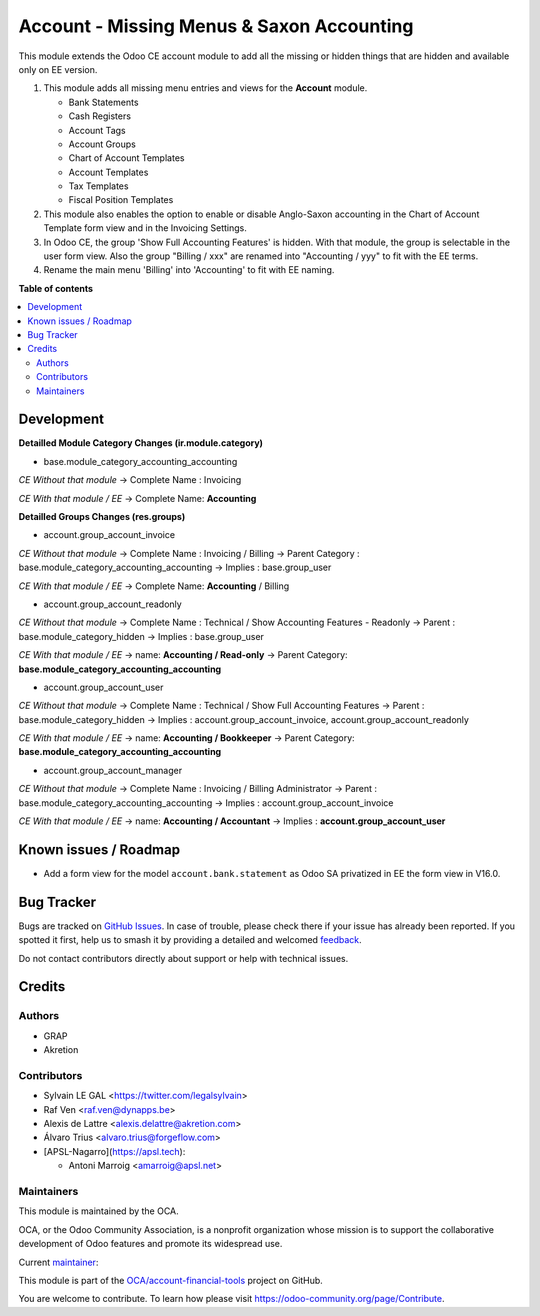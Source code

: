 ==========================================
Account - Missing Menus & Saxon Accounting
==========================================

.. 
   !!!!!!!!!!!!!!!!!!!!!!!!!!!!!!!!!!!!!!!!!!!!!!!!!!!!
   !! This file is generated by oca-gen-addon-readme !!
   !! changes will be overwritten.                   !!
   !!!!!!!!!!!!!!!!!!!!!!!!!!!!!!!!!!!!!!!!!!!!!!!!!!!!
   !! source digest: sha256:f9c1552ca7a62baeb73c314e2f419f89e9d92d098705d9b675f90bb47aa429e7
   !!!!!!!!!!!!!!!!!!!!!!!!!!!!!!!!!!!!!!!!!!!!!!!!!!!!

.. |badge1| image:: https://img.shields.io/badge/maturity-Beta-yellow.png
    :target: https://odoo-community.org/page/development-status
    :alt: Beta
.. |badge2| image:: https://img.shields.io/badge/licence-AGPL--3-blue.png
    :target: http://www.gnu.org/licenses/agpl-3.0-standalone.html
    :alt: License: AGPL-3
.. |badge3| image:: https://img.shields.io/badge/github-OCA%2Faccount--financial--tools-lightgray.png?logo=github
    :target: https://github.com/OCA/account-financial-tools/tree/18.0/account_usability
    :alt: OCA/account-financial-tools
.. |badge4| image:: https://img.shields.io/badge/weblate-Translate%20me-F47D42.png
    :target: https://translation.odoo-community.org/projects/account-financial-tools-18-0/account-financial-tools-18-0-account_usability
    :alt: Translate me on Weblate
.. |badge5| image:: https://img.shields.io/badge/runboat-Try%20me-875A7B.png
    :target: https://runboat.odoo-community.org/builds?repo=OCA/account-financial-tools&target_branch=18.0
    :alt: Try me on Runboat

|badge1| |badge2| |badge3| |badge4| |badge5|

This module extends the Odoo CE account module to add all the missing or
hidden things that are hidden and available only on EE version.

1) This module adds all missing menu entries and views for the
   **Account** module.

   -  Bank Statements
   -  Cash Registers
   -  Account Tags
   -  Account Groups
   -  Chart of Account Templates
   -  Account Templates
   -  Tax Templates
   -  Fiscal Position Templates

2) This module also enables the option to enable or disable Anglo-Saxon
   accounting in the Chart of Account Template form view and in the
   Invoicing Settings.
3) In Odoo CE, the group 'Show Full Accounting Features' is hidden. With
   that module, the group is selectable in the user form view. Also the
   group "Billing / xxx" are renamed into "Accounting / yyy" to fit with
   the EE terms.
4) Rename the main menu 'Billing' into 'Accounting' to fit with EE
   naming.

**Table of contents**

.. contents::
   :local:

Development
===========

**Detailled Module Category Changes (ir.module.category)**

-  base.module_category_accounting_accounting

*CE Without that module* -> Complete Name : Invoicing

*CE With that module / EE* -> Complete Name: **Accounting**

**Detailled Groups Changes (res.groups)**

-  account.group_account_invoice

*CE Without that module* -> Complete Name : Invoicing / Billing ->
Parent Category : base.module_category_accounting_accounting -> Implies
: base.group_user

*CE With that module / EE* -> Complete Name: **Accounting** / Billing

-  account.group_account_readonly

*CE Without that module* -> Complete Name : Technical / Show Accounting
Features - Readonly -> Parent : base.module_category_hidden -> Implies :
base.group_user

*CE With that module / EE* -> name: **Accounting / Read-only** -> Parent
Category: **base.module_category_accounting_accounting**

-  account.group_account_user

*CE Without that module* -> Complete Name : Technical / Show Full
Accounting Features -> Parent : base.module_category_hidden -> Implies :
account.group_account_invoice, account.group_account_readonly

*CE With that module / EE* -> name: **Accounting / Bookkeeper** ->
Parent Category: **base.module_category_accounting_accounting**

-  account.group_account_manager

*CE Without that module* -> Complete Name : Invoicing / Billing
Administrator -> Parent : base.module_category_accounting_accounting ->
Implies : account.group_account_invoice

*CE With that module / EE* -> name: **Accounting / Accountant** ->
Implies : **account.group_account_user**

Known issues / Roadmap
======================

-  Add a form view for the model ``account.bank.statement`` as Odoo SA
   privatized in EE the form view in V16.0.

Bug Tracker
===========

Bugs are tracked on `GitHub Issues <https://github.com/OCA/account-financial-tools/issues>`_.
In case of trouble, please check there if your issue has already been reported.
If you spotted it first, help us to smash it by providing a detailed and welcomed
`feedback <https://github.com/OCA/account-financial-tools/issues/new?body=module:%20account_usability%0Aversion:%2018.0%0A%0A**Steps%20to%20reproduce**%0A-%20...%0A%0A**Current%20behavior**%0A%0A**Expected%20behavior**>`_.

Do not contact contributors directly about support or help with technical issues.

Credits
=======

Authors
-------

* GRAP
* Akretion

Contributors
------------

-  Sylvain LE GAL <https://twitter.com/legalsylvain>
-  Raf Ven <raf.ven@dynapps.be>
-  Alexis de Lattre <alexis.delattre@akretion.com>
-  Álvaro Trius <alvaro.trius@forgeflow.com>
-  [APSL-Nagarro](https://apsl.tech):

   -  Antoni Marroig <amarroig@apsl.net>

Maintainers
-----------

This module is maintained by the OCA.

.. image:: https://odoo-community.org/logo.png
   :alt: Odoo Community Association
   :target: https://odoo-community.org

OCA, or the Odoo Community Association, is a nonprofit organization whose
mission is to support the collaborative development of Odoo features and
promote its widespread use.

.. |maintainer-legalsylvain| image:: https://github.com/legalsylvain.png?size=40px
    :target: https://github.com/legalsylvain
    :alt: legalsylvain

Current `maintainer <https://odoo-community.org/page/maintainer-role>`__:

|maintainer-legalsylvain| 

This module is part of the `OCA/account-financial-tools <https://github.com/OCA/account-financial-tools/tree/18.0/account_usability>`_ project on GitHub.

You are welcome to contribute. To learn how please visit https://odoo-community.org/page/Contribute.

